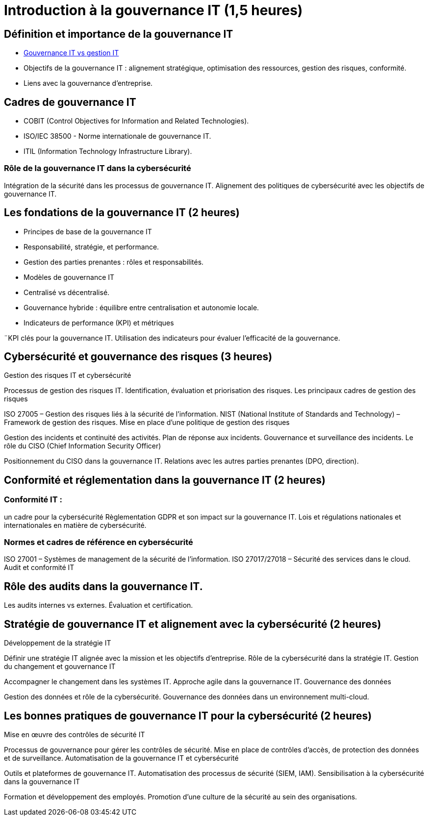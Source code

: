 = Introduction à la gouvernance IT (1,5 heures)
:revealjs_theme: beige
:source-highlighter: highlight.js
:icons: font

== Définition et importance de la gouvernance IT

* link:./gouv-it-gesstion-it.html[Gouvernance IT vs gestion IT]
* Objectifs de la gouvernance IT : alignement stratégique, optimisation des ressources, gestion des risques, conformité.
* Liens avec la gouvernance d’entreprise.


== Cadres de gouvernance IT

* COBIT (Control Objectives for Information and Related Technologies).
* ISO/IEC 38500 - Norme internationale de gouvernance IT.
* ITIL (Information Technology Infrastructure Library).


=== Rôle de la gouvernance IT dans la cybersécurité

Intégration de la sécurité dans les processus de gouvernance IT.
Alignement des politiques de cybersécurité avec les objectifs de gouvernance IT.

== Les fondations de la gouvernance IT (2 heures)

* Principes de base de la gouvernance IT
* Responsabilité, stratégie, et performance.
* Gestion des parties prenantes : rôles et responsabilités.
* Modèles de gouvernance IT
* Centralisé vs décentralisé.
* Gouvernance hybride : équilibre entre centralisation et autonomie locale.
* Indicateurs de performance (KPI) et métriques

¨KPI clés pour la gouvernance IT.
Utilisation des indicateurs pour évaluer l’efficacité de la gouvernance.

== Cybersécurité et gouvernance des risques (3 heures)

Gestion des risques IT et cybersécurité

Processus de gestion des risques IT.
Identification, évaluation et priorisation des risques.
Les principaux cadres de gestion des risques

ISO 27005 – Gestion des risques liés à la sécurité de l'information.
NIST (National Institute of Standards and Technology) – Framework de gestion des risques.
Mise en place d’une politique de gestion des risques

Gestion des incidents et continuité des activités.
Plan de réponse aux incidents.
Gouvernance et surveillance des incidents.
Le rôle du CISO (Chief Information Security Officer)

Positionnement du CISO dans la gouvernance IT.
Relations avec les autres parties prenantes (DPO, direction).

== Conformité et réglementation dans la gouvernance IT (2 heures)

=== Conformité IT : 

un cadre pour la cybersécurité
Règlementation GDPR et son impact sur la gouvernance IT.
Lois et régulations nationales et internationales en matière de cybersécurité.

=== Normes et cadres de référence en cybersécurité
ISO 27001 – Systèmes de management de la sécurité de l'information.
ISO 27017/27018 – Sécurité des services dans le cloud.
Audit et conformité IT

== Rôle des audits dans la gouvernance IT.
Les audits internes vs externes.
Évaluation et certification.

== Stratégie de gouvernance IT et alignement avec la cybersécurité (2 heures)
Développement de la stratégie IT

Définir une stratégie IT alignée avec la mission et les objectifs d'entreprise.
Rôle de la cybersécurité dans la stratégie IT.
Gestion du changement et gouvernance IT

Accompagner le changement dans les systèmes IT.
Approche agile dans la gouvernance IT.
Gouvernance des données

Gestion des données et rôle de la cybersécurité.
Gouvernance des données dans un environnement multi-cloud.

== Les bonnes pratiques de gouvernance IT pour la cybersécurité (2 heures)
Mise en œuvre des contrôles de sécurité IT

Processus de gouvernance pour gérer les contrôles de sécurité.
Mise en place de contrôles d’accès, de protection des données et de surveillance.
Automatisation de la gouvernance IT et cybersécurité

Outils et plateformes de gouvernance IT.
Automatisation des processus de sécurité (SIEM, IAM).
Sensibilisation à la cybersécurité dans la gouvernance IT

Formation et développement des employés.
Promotion d’une culture de la sécurité au sein des organisations.









